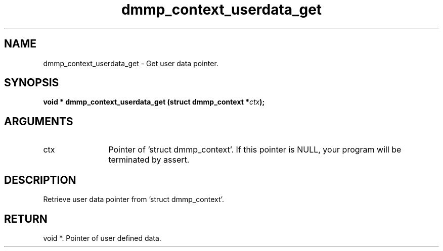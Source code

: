 .TH "dmmp_context_userdata_get" 3 "dmmp_context_userdata_get" "March 2018" "Device Mapper Multipath API - libdmmp Manual" 
.SH NAME
dmmp_context_userdata_get \- Get user data pointer.
.SH SYNOPSIS
.B "void *" dmmp_context_userdata_get
.BI "(struct dmmp_context *" ctx ");"
.SH ARGUMENTS
.IP "ctx" 12
Pointer of 'struct dmmp_context'.
If this pointer is NULL, your program will be terminated by assert.
.SH "DESCRIPTION"

Retrieve user data pointer from 'struct dmmp_context'.
.SH "RETURN"
void *. Pointer of user defined data.
